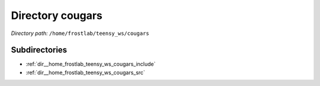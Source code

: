.. _dir__home_frostlab_teensy_ws_cougars:


Directory cougars
=================


*Directory path:* ``/home/frostlab/teensy_ws/cougars``

Subdirectories
--------------

- :ref:`dir__home_frostlab_teensy_ws_cougars_include`
- :ref:`dir__home_frostlab_teensy_ws_cougars_src`



